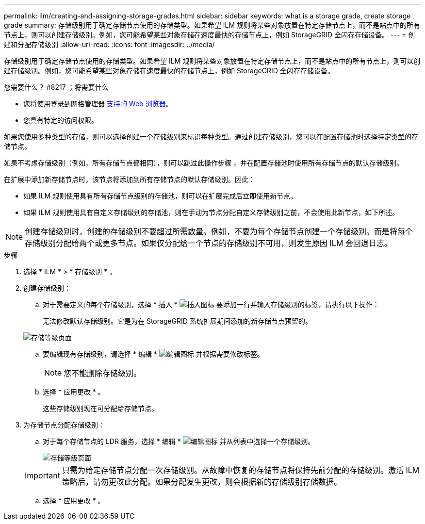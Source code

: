 ---
permalink: ilm/creating-and-assigning-storage-grades.html 
sidebar: sidebar 
keywords: what is a storage grade, create storage grade 
summary: 存储级别用于确定存储节点使用的存储类型。如果希望 ILM 规则将某些对象放置在特定存储节点上，而不是站点中的所有节点上，则可以创建存储级别。例如，您可能希望某些对象存储在速度最快的存储节点上，例如 StorageGRID 全闪存存储设备。 
---
= 创建和分配存储级别
:allow-uri-read: 
:icons: font
:imagesdir: ../media/


[role="lead"]
存储级别用于确定存储节点使用的存储类型。如果希望 ILM 规则将某些对象放置在特定存储节点上，而不是站点中的所有节点上，则可以创建存储级别。例如，您可能希望某些对象存储在速度最快的存储节点上，例如 StorageGRID 全闪存存储设备。

.您需要什么？ #8217 ；将需要什么
* 您将使用登录到网格管理器 xref:../admin/web-browser-requirements.adoc[支持的 Web 浏览器]。
* 您具有特定的访问权限。


如果您使用多种类型的存储，则可以选择创建一个存储级别来标识每种类型。通过创建存储级别，您可以在配置存储池时选择特定类型的存储节点。

如果不考虑存储级别（例如，所有存储节点都相同），则可以跳过此操作步骤 ，并在配置存储池时使用所有存储节点的默认存储级别。

在扩展中添加新存储节点时，该节点将添加到所有存储节点的默认存储级别。因此：

* 如果 ILM 规则使用具有所有存储节点级别的存储池，则可以在扩展完成后立即使用新节点。
* 如果 ILM 规则使用具有自定义存储级别的存储池，则在手动为节点分配自定义存储级别之前，不会使用此新节点，如下所述。



NOTE: 创建存储级别时，创建的存储级别不要超过所需数量。例如，不要为每个存储节点创建一个存储级别。而是将每个存储级别分配给两个或更多节点。如果仅分配给一个节点的存储级别不可用，则发生原因 ILM 会回退日志。

.步骤
. 选择 * ILM * > * 存储级别 * 。
. 创建存储级别：
+
.. 对于需要定义的每个存储级别，选择 * 插入 * image:../media/icon_nms_insert.gif["插入图标"] 要添加一行并输入存储级别的标签，请执行以下操作：
+
无法修改默认存储级别。它是为在 StorageGRID 系统扩展期间添加的新存储节点预留的。

+
image::../media/editing_storage_grades.gif[存储等级页面]

.. 要编辑现有存储级别，请选择 * 编辑 * image:../media/icon_nms_edit.gif["编辑图标"] 并根据需要修改标签。
+

NOTE: 您不能删除存储级别。

.. 选择 * 应用更改 * 。
+
这些存储级别现在可分配给存储节点。



. 为存储节点分配存储级别：
+
.. 对于每个存储节点的 LDR 服务，选择 * 编辑 * image:../media/icon_nms_edit.gif["编辑图标"] 并从列表中选择一个存储级别。
+
image::../media/assigning_storage_grades_to_storage_nodes.gif[存储等级页面]

+

IMPORTANT: 只需为给定存储节点分配一次存储级别。从故障中恢复的存储节点将保持先前分配的存储级别。激活 ILM 策略后，请勿更改此分配。如果分配发生更改，则会根据新的存储级别存储数据。

.. 选择 * 应用更改 * 。



